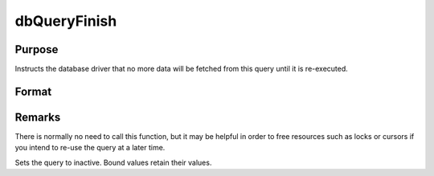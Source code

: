 
dbQueryFinish
==============================================

Purpose
----------------

Instructs the database driver that no more data will be fetched from this query until it is re-executed.

Format
----------------
.. function:: dbQueryFinish(qid)

    :param qid: query number.
    :type qid: scalar



Remarks
-------

There is normally no need to call this function, but it may be helpful
in order to free resources such as locks or cursors if you intend to
re-use the query at a later time.

Sets the query to inactive. Bound values retain their values.

